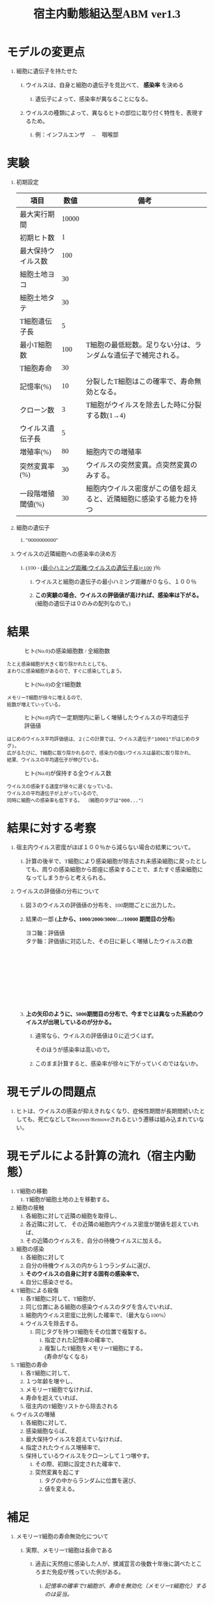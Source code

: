 #+TITLE: 宿主内動態組込型ABM ver1.3
#+AUTHOR: Naoki Ueda
#+OPTIONS: \n:t H:1 toc:t creator:nil num:nil author:nil email:nil timestamp:nil
#+LANGUAGE: ja
#+LaTeX_CLASS: normal
#+STARTUP: content
#+HTML_HEAD: <style type="text/css">body {font-family:"verdana";font-size:0.8em;}</style>
#+HTML_HEAD: <link rel="stylesheet" type="text/css" href="report.css" />

* COMMENT キーワード・疑問点

** evolutionary invation analysis

** Figure Caption

** 細胞の受容体と、T細胞の受容体は別？同じなら、ウイルスの淘汰といろいろ関連性が生まれてくる
* COMMENT 前回セミナーの内容

** Invasion Fitnessについて調べる。

** Figure Captionについて調べるとよい。

** 一部に、周期的なグラフが現れる点について。

*** その前後で、なにかが変化しているのではないか。

* COMMENT TODO

** Figure Captionを印刷して読む
* COMMENT 変更点・進歩状況
** Invasion Fitness
* モデルの変更点
** 細胞に遺伝子を持たせた
*** ウイルスは、自身と細胞の遺伝子を見比べて、 *感染率* を決める
**** 遺伝子によって、感染率が異なることになる。
*** ウイルスの種類によって、異なるヒトの部位に取り付く特性を、表現するため。
**** 例：インフルエンザ　→　咽喉部
* 実験
** 初期設定
| 項目               |  数値 | 備考                                                               |
|--------------------+-------+--------------------------------------------------------------------|
| 最大実行期間       | 10000 |                                                                    |
| 初期ヒト数         |     1 |                                                                    |
|--------------------+-------+--------------------------------------------------------------------|
| 最大保持ウイルス数 |   100 |                                                                    |
| 細胞土地ヨコ       |    30 |                                                                    |
| 細胞土地タテ       |    30 |                                                                    |
|--------------------+-------+--------------------------------------------------------------------|
| T細胞遺伝子長      |     5 |                                                                    |
| 最小T細胞数        |   100 | T細胞の最低総数。足りない分は、ランダムな遺伝子で補完される。      |
| T細胞寿命          |    30 |                                                                    |
| 記憶率(%)          |    10 | 分裂したT細胞はこの確率で、寿命無効となる。                        |
| クローン数         |     3 | T細胞がウイルスを除去した時に分裂する数(1→4)                       |
|--------------------+-------+--------------------------------------------------------------------|
| ウイルス遺伝子長   |     5 |                                                                    |
| 増殖率(%)          |    80 | 細胞内での増殖率                                                   |
| 突然変異率(%)      |    30 | ウイルスの突然変異。点突然変異のみする。                           |
| 一段階増殖閾値(%)  |    30 | 細胞内ウイルス密度がこの値を超えると、近隣細胞に感染する能力を持つ |
** 細胞の遺伝子
*** "0000000000"
** ウイルスの近隣細胞への感染率の決め方
*** (100 - _(最小ハミング距離/ウイルスの遺伝子長)×100_ )％
**** ウイルスと細胞の遺伝子の最小ハミング距離が０なら、１００％
**** *この実験の場合、ウイルスの評価値が高ければ、感染率は下がる。* (細胞の遺伝子は０のみの配列なので。)
* 結果
#+CAPTION: ヒト(No.0)の感染細胞数 / 全細胞数
[[file:result-141004-200623-notitle/stat/density.png]]
: たとえ感染細胞が大きく取り除かれたとしても、
: まわりに感染細胞があるので、すぐに感染してしまう。

#+CAPTION: ヒト(No.0)の全T細胞数
[[file:result-141004-200623-notitle/stat/tcell-size.png]]
: メモリーT細胞が徐々に増えるので、
: 総数が増えていっている。

#+CAPTION: ヒト(No.0)内で一定期間内に新しく増殖したウイルスの平均遺伝子評価値
[[file:result-141004-200623-notitle/stat/ave-newvirus.png]]
: はじめのウイルス平均評価値は、２(この計算では、ウイルス遺伝子"10001"がはじめのタグ)。
: 広がるたびに、T細胞に取り除かれるので、感染力の強いウイルスは最初に取り除かれ、
: 結果、ウイルスの平均遺伝子が伸びている。

#+CAPTION: ヒト(No.0)が保持する全ウイルス数
[[file:result-141004-200623-notitle/stat/virus-size.png]]
: ウイルスの感染する速度が徐々に遅くなっている。
: ウイルスの平均遺伝子が上がっているので、
: 同時に細胞への感染率も低下する。 （細胞のタグは"000..."）


* 結果に対する考察

** 宿主内ウイルス密度がほぼ１００％から減らない場合の結果について。

*** 計算の後半で、T細胞により感染細胞が除去され未感染細胞に戻ったとしても、周りの感染細胞から即座に感染することで、またすぐ感染細胞になってしまうからと考えられる。

** ウイルスの評価値の分布について

*** 図３のウイルスの評価値の分布を、100期間ごとに出力した。

*** 結果の一部 *(上から、1000/2000/3000/.../10000 期間目の分布)*
ヨコ軸：評価値
タテ軸：評価値に対応した、その日に新しく増殖したウイルスの数
[[file:result-141004-200623-notitle/1000_vvm.png]]
[[file:result-141004-200623-notitle/2000_vvm.png]]
[[file:result-141004-200623-notitle/3000_vvm.png]]
[[file:result-141004-200623-notitle/4000_vvm.png]]
[[file:result-141004-200623-notitle/5000_vvm.png]]
[[file:result-141004-200623-notitle/6000_vvm.png]]
[[file:result-141004-200623-notitle/7000_vvm.png]]
[[file:result-141004-200623-notitle/8000_vvm.png]]
[[file:result-141004-200623-notitle/9000_vvm.png]]
[[file:result-141004-200623-notitle/10000_vvm.png]]

*** *上の矢印のように、5000期間目の分布で、今までとは異なった系統のウイルスが出現しているのが分かる。*

**** 通常なら、ウイルスの評価値は０に近づくはず。
そのほうが感染率は高いので。

**** このまま計算すると、感染率が徐々に下がっていくのではないか。
* 現モデルの問題点

** ヒトは、ウイルスの感染が抑えきれなくなり、症候性期間が長期間続いたとしても、死亡などしてRecover/Removeされるという遷移は組み込まれていない。

* 現モデルによる計算の流れ（宿主内動態）
1) T細胞の移動
   1) T細胞が細胞土地の上を移動する。
2) 細胞の接触
   1) 各細胞に対して近隣の細胞を取得し、
   2) 各近隣に対して、 その近隣の細胞内ウイルス密度が閾値を超えていれば、
   3) その近隣のウイルスを、自分の待機ウイルスに加える。
3) 細胞の感染
   1) 各細胞に対して
   2) 自分の待機ウイルスの内から１つランダムに選び、
   3) *そのウイルスの自身に対する固有の感染率で、*
   4) 自分に感染させる。
4) T細胞による殺傷
   1) 各T細胞に対して、T細胞が、
   2) 同じ位置にある細胞の感染ウイルスのタグを含んでいれば、
   3) 細胞内ウイルス密度に比例した確率で、（最大なら100%）
   4) ウイルスを除去する。
      1) 同じタグを持つT細胞をその位置で複製する。
         1) 指定された記憶率の確率で、
         2) 複製したT細胞をメモリーT細胞にする。
            (寿命がなくなる)
5) T細胞の寿命
   1) 各T細胞に対して、
   2) １つ年齢を増やし、
   3) メモリーT細胞でなければ、
   4) 寿命を超えていれば、
   5) 宿主内のT細胞リストから除去される
6) ウイルスの増殖
   1) 各細胞に対して、
   2) 感染細胞ならば、
   3) 最大保持ウイルスを超えていなければ、
   4) 指定されたウイルス増殖率で、
   5) 保持しているウイルスをクローンして１つ増やす。
      1) その際、初期に設定された確率で、
      2) 突然変異を起こす
         1) タグの中からランダムに位置を選び、
         2) 値を変える。

* 補足

** メモリーT細胞の寿命無効化について

*** 実際、メモリーT細胞は長命である

**** 過去に天然痘に感染した人が、撲滅宣言の後数十年後に調べたところまだ免疫が残っていた例がある。

***** /記憶率の確率でT細胞が、寿命を無効化（メモリーT細胞化）するのは妥当。/
* COMMENT graphviz
#+begin_dot dot_example.png -Tpng
digraph sample {
node [shape=box, width=1];
a [label="Node A"];
b [label="Node B"];
c [label="Node C"];
d [label="Node D"];
a -> b [label=" A-B "];
b -> c [label=" B-C "];
d -> c [label=" C-D ", dir=back];
a -> d [style=dashed];
{rank=same; a; b}
{rank=same; c; d}
}
#+end_dot

